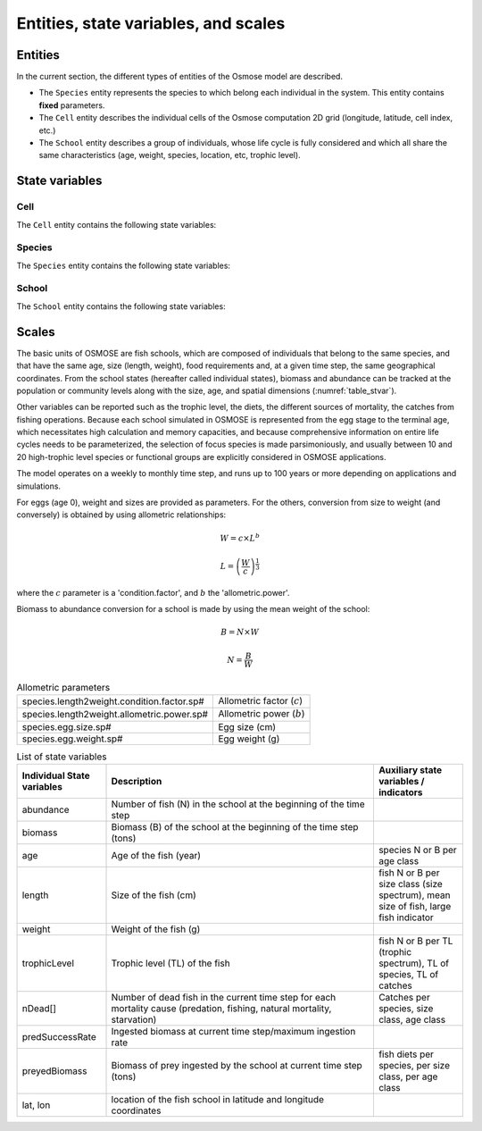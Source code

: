 Entities, state variables, and scales
---------------------------------------------------

Entities
++++++++++++++++++

In the current section, the different types of entities of the Osmose model are described.

- The ``Species`` entity represents the species to which belong each
  individual in the system. This entity contains **fixed** parameters.
- The ``Cell`` entity describes the individual cells of the Osmose computation 2D grid (longitude, latitude,
  cell index, etc.)
- The ``School`` entity describes a group of individuals, whose life cycle is fully considered and which all share the
  same characteristics (age, weight, species, location, etc, trophic level).


State variables
++++++++++++++++++

Cell
###################

The ``Cell`` entity contains the following state variables:

.. uml::  _static/grid.puml
    :align: center

Species
###########################

The ``Species`` entity contains the following state variables:

.. uml::  _static/species.puml
    :align: center

School
###########################

The ``School`` entity contains the following state variables:

.. uml::  _static/school.puml
    :align: center


Scales
++++++++++++++++++

The basic units of OSMOSE are fish schools, which are composed of individuals that belong to the same species, and that have the same age, size (length, weight), food requirements and, at a given time step, the same geographical coordinates. From the school states (hereafter called individual states), biomass and abundance can be tracked at the population or community levels along with the size, age, and spatial dimensions (:numref:`table_stvar`).

Other variables can be reported such as the trophic level, the diets, the different sources of mortality, the catches from fishing operations. Because each school simulated in OSMOSE is represented from the egg stage to the terminal age, which necessitates high calculation and memory capacities, and because comprehensive information on entire life cycles needs to be parameterized, the selection of focus species is made parsimoniously, and usually between 10 and 20 high-trophic level species or functional groups are explicitly considered in OSMOSE applications.

The model operates on a weekly to monthly time step, and runs up to 100 years or more depending on applications and simulations.

For eggs (age 0), weight and sizes are provided as parameters. For the others, conversion from size to weight (and conversely) is obtained by using allometric relationships:

.. math::

    W = c \times L^b

    L = \left(\frac{W}{c}\right)^{\frac{1}{3}}

where the :math:`c` parameter is a 'condition.factor', and :math:`b` the 'allometric.power'.

Biomass to abundance conversion for a school is made by using the mean weight of the school:

.. math::

    B = N \times W

    N = \frac{B}{W}

.. table:: Allometric parameters

    .. csv-table::
        :delim: ;

        species.length2weight.condition.factor.sp# ; Allometric factor (:math:`c`)
        species.length2weight.allometric.power.sp# ; Allometric power (:math:`b`)
        species.egg.size.sp# ; Egg size (cm)
        species.egg.weight.sp# ; Egg weight (g)

.. _table_stvar:

.. table:: List of state variables
    :widths: 1,3,1

    +---------------------------+--------------------------------+-----------------------------------------------------------------------------------------+
    | Individual State variables| Description                    | Auxiliary state variables / indicators                                                  |
    +===========================+================================+=========================================================================================+
    | abundance                 | Number of fish (N) in the      |                                                                                         |
    |                           | school at the beginning        |                                                                                         |
    |                           | of the time step	         |   	                                                                                   |
    +---------------------------+--------------------------------+-----------------------------------------------------------------------------------------+
    | biomass                   | Biomass (B) of the school at   |                                                                                         |
    |                           | the beginning                  |	                                                                                   |
    |                           | of the time step (tons)	 |                                                                                         |
    +---------------------------+--------------------------------+-----------------------------------------------------------------------------------------+
    | age                       | Age of the fish (year)         | species N or B per age class                                                            |
    +---------------------------+--------------------------------+-----------------------------------------------------------------------------------------+
    | length                    | Size of the fish (cm)          | fish N or B per size                                                                    |
    |                           |                                | class (size spectrum),                                                                  |
    |                           |                                | mean size of fish, large                                                                |
    |                           |                                | fish indicator                                                                          |
    +---------------------------+--------------------------------+-----------------------------------------------------------------------------------------+
    | weight                    | Weight of the fish (g)	 |                                                                                         |
    +---------------------------+--------------------------------+-----------------------------------------------------------------------------------------+
    | trophicLevel              | Trophic level (TL) of the fish |  fish N or B per TL (trophic                                                            |
    |                           |                                |  spectrum), TL of species,                                                              |
    |                           |                                |  TL of catches                                                                          |
    +---------------------------+--------------------------------+-----------------------------------------------------------------------------------------+
    | nDead[]                   | Number of dead fish in the     |                                                                                         |
    |                           | current time step              |                                                                                         |
    |                           | for each mortality cause       |                                                                                         |
    |                           | (predation, fishing,           |                                                                                         |
    |                           | natural mortality, starvation) | Catches per species, size                                                               |
    |                           |                                | class, age class                                                                        |
    +---------------------------+--------------------------------+-----------------------------------------------------------------------------------------+
    | predSuccessRate           | Ingested biomass at current    |                                                                                         |
    |                           | time step/maximum              |                                                                                         |
    |			        | ingestion rate                 |                                                                                         |
    +---------------------------+--------------------------------+-----------------------------------------------------------------------------------------+
    | preyedBiomass             | Biomass of prey ingested by    |                                                                                         |
    |                           | the school 	                 |                                                                                         |
    |                           | at current time step (tons)    |                                                                                         |
    |                           |                                | fish diets per species,                                                                 |
    |                           |                                | per size class, per age class                                                           |
    +---------------------------+--------------------------------+-----------------------------------------------------------------------------------------+
    | lat, lon                  | location of the fish school    |                                                                                         |
    |                           | in latitude and                |                                                                                         |
    |			        | longitude coordinates	         |                                                                                         |
    +---------------------------+--------------------------------+-----------------------------------------------------------------------------------------+
